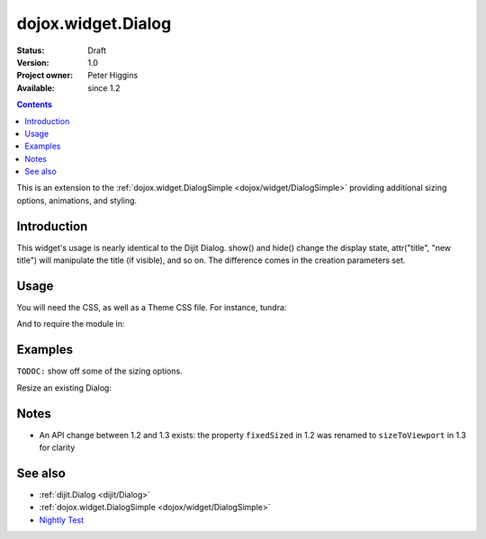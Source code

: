 .. _dojox/widget/Dialog:

dojox.widget.Dialog
===================

:Status: Draft
:Version: 1.0
:Project owner: Peter Higgins
:Available: since 1.2

.. contents::
   :depth: 2

This is an extension to the :ref:`dojox.widget.DialogSimple <dojox/widget/DialogSimple>` providing additional sizing options, animations, and styling. 

============
Introduction
============

This widget's usage is nearly identical to the Dijit Dialog. show() and hide() change the display state, attr("title", "new title") will manipulate the title (if visible), and so on. The difference comes in the creation parameters set.

=====
Usage
=====

You will need the CSS, as well as a Theme CSS file. For instance, tundra:

.. code-block :: html
  :linenos:

    <link rel="stylesheet" href="dojotoolkit/dijit/themes/claro/claro.css" />
    <link rel="stylesheet" href="dojotoolkit/dojox/widget/Dialog/Dialog.css" />

And to require the module in:

.. code-block :: javascript
  :linenos:

  dojo.require("dojox.widget.Dialog");

========
Examples
========

``TODOC:`` show off some of the sizing options.

Resize an existing Dialog:

.. code-block :: html
  :linenos:

    dlg.set("dimensions", [400, 200]); // [width, height]
    dlg.layout(); //starts the resize


=====
Notes
=====

* An API change between 1.2 and 1.3 exists: the property ``fixedSized`` in 1.2 was renamed to ``sizeToViewport`` in 1.3 for clarity

========
See also
========

* :ref:`dijit.Dialog <dijit/Dialog>` 
* :ref:`dojox.widget.DialogSimple <dojox/widget/DialogSimple>`
* `Nightly Test <http://archive.dojotoolkit.org/nightly/dojotoolkit/dojox/widget/tests/test_Dialog.html>`_
